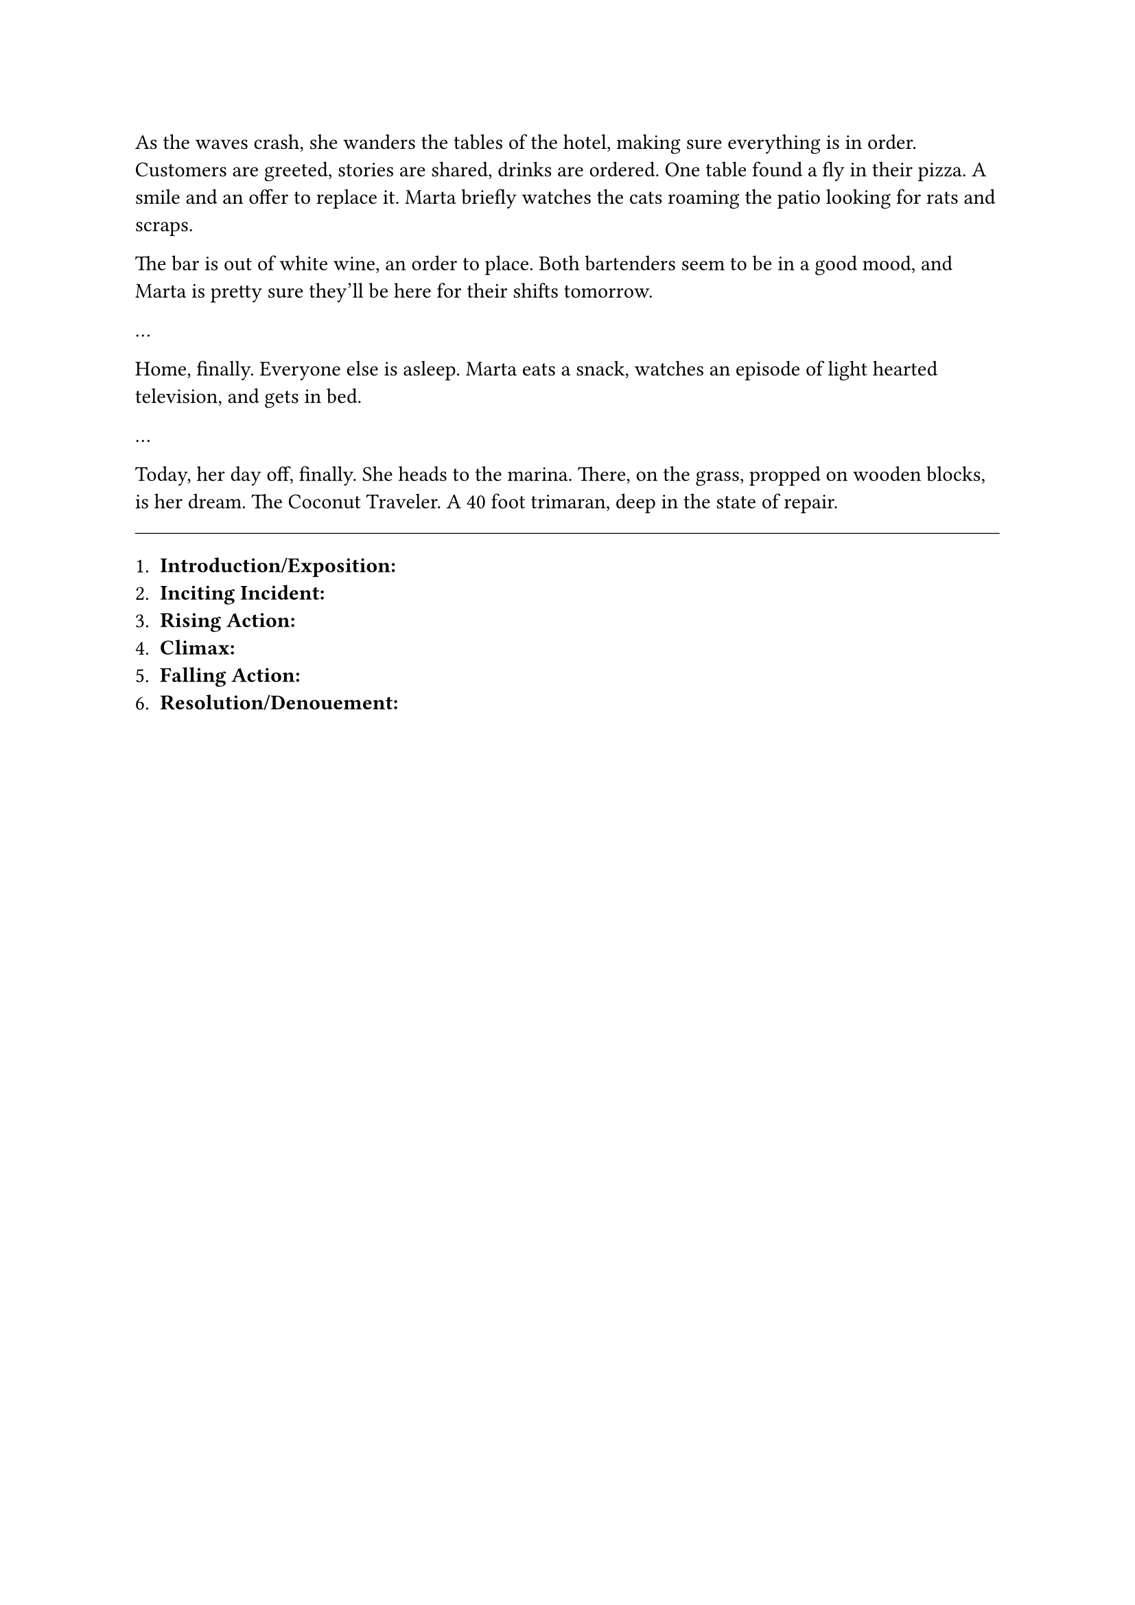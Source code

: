 #let title = [Islands]


As the waves crash, she wanders the tables of the hotel, making sure everything is in order. Customers are greeted, stories are shared, drinks are ordered. One table found a fly in their pizza. A smile and an offer to replace it. Marta briefly watches the cats roaming the patio looking for rats and scraps. 

The bar is out of white wine, an order to place. Both bartenders seem to be in a good mood, and Marta is pretty sure they'll be here for their shifts tomorrow.


...


Home, finally. Everyone else is asleep. Marta eats a snack, watches an episode of light hearted television, and gets in bed.

...

Today, her day off, finally. She heads to the marina. There, on the grass, propped on wooden blocks, is her dream. The Coconut Traveler. A 40 foot trimaran, deep in the state of repair.

#line(length: 100%, stroke: 0.5pt)

1. *Introduction/Exposition:* 
2. *Inciting Incident:* 
3. *Rising Action:* 
4. *Climax:* 
5. *Falling Action:* 
6. *Resolution/Denouement:*

#pagebreak()

